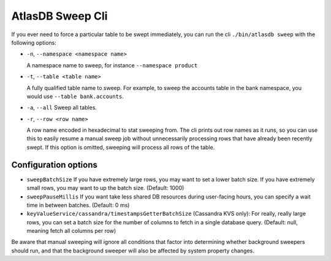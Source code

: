 .. _atlas_sweep_cli:

AtlasDB Sweep Cli
=================

If you ever need to force a particular table to be swept immediately, you can run the cli ``./bin/atlasdb sweep`` with the following options:

- ``-n``, ``--namespace <namespace name>``

  A namespace name to sweep, for instance ``--namespace product``

- ``-t``, ``--table <table name>``

  A fully qualified table name to sweep. For example, to sweep the accounts table in the bank namespace, you would use ``--table bank.accounts``.

- ``-a``, ``--all``
  Sweep all tables.

- ``-r``, ``--row <row name>``

  A row name encoded in hexadecimal to stat sweeping from. The cli prints out row names as it runs, so you can use this to easily resume a manual sweep job without unnecessarily processing rows that have already been recently swept. If this option is omitted, sweeping will process all rows of the table.


Configuration options
---------------------

- ``sweepBatchSize``
  If you have extremely large rows, you may want to set a lower batch size. If you have extremely small rows, you may want to up the batch size. (Default: 1000)

- ``sweepPauseMillis``
  If you want take less shared DB resources during user-facing hours, you can specify a wait time in between batches. (Default: 0 ms)

- ``keyValueService/cassandra/timestampsGetterBatchSize``
  (Cassandra KVS only): For really, really large rows, you can set a batch size for the number of columns to fetch in a single database query. (Default: null, meaning fetch all columns per row)

Be aware that manual sweeping will ignore all conditions that factor into determining whether background sweepers should run, and that the background sweeper will also be affected by system property changes.

